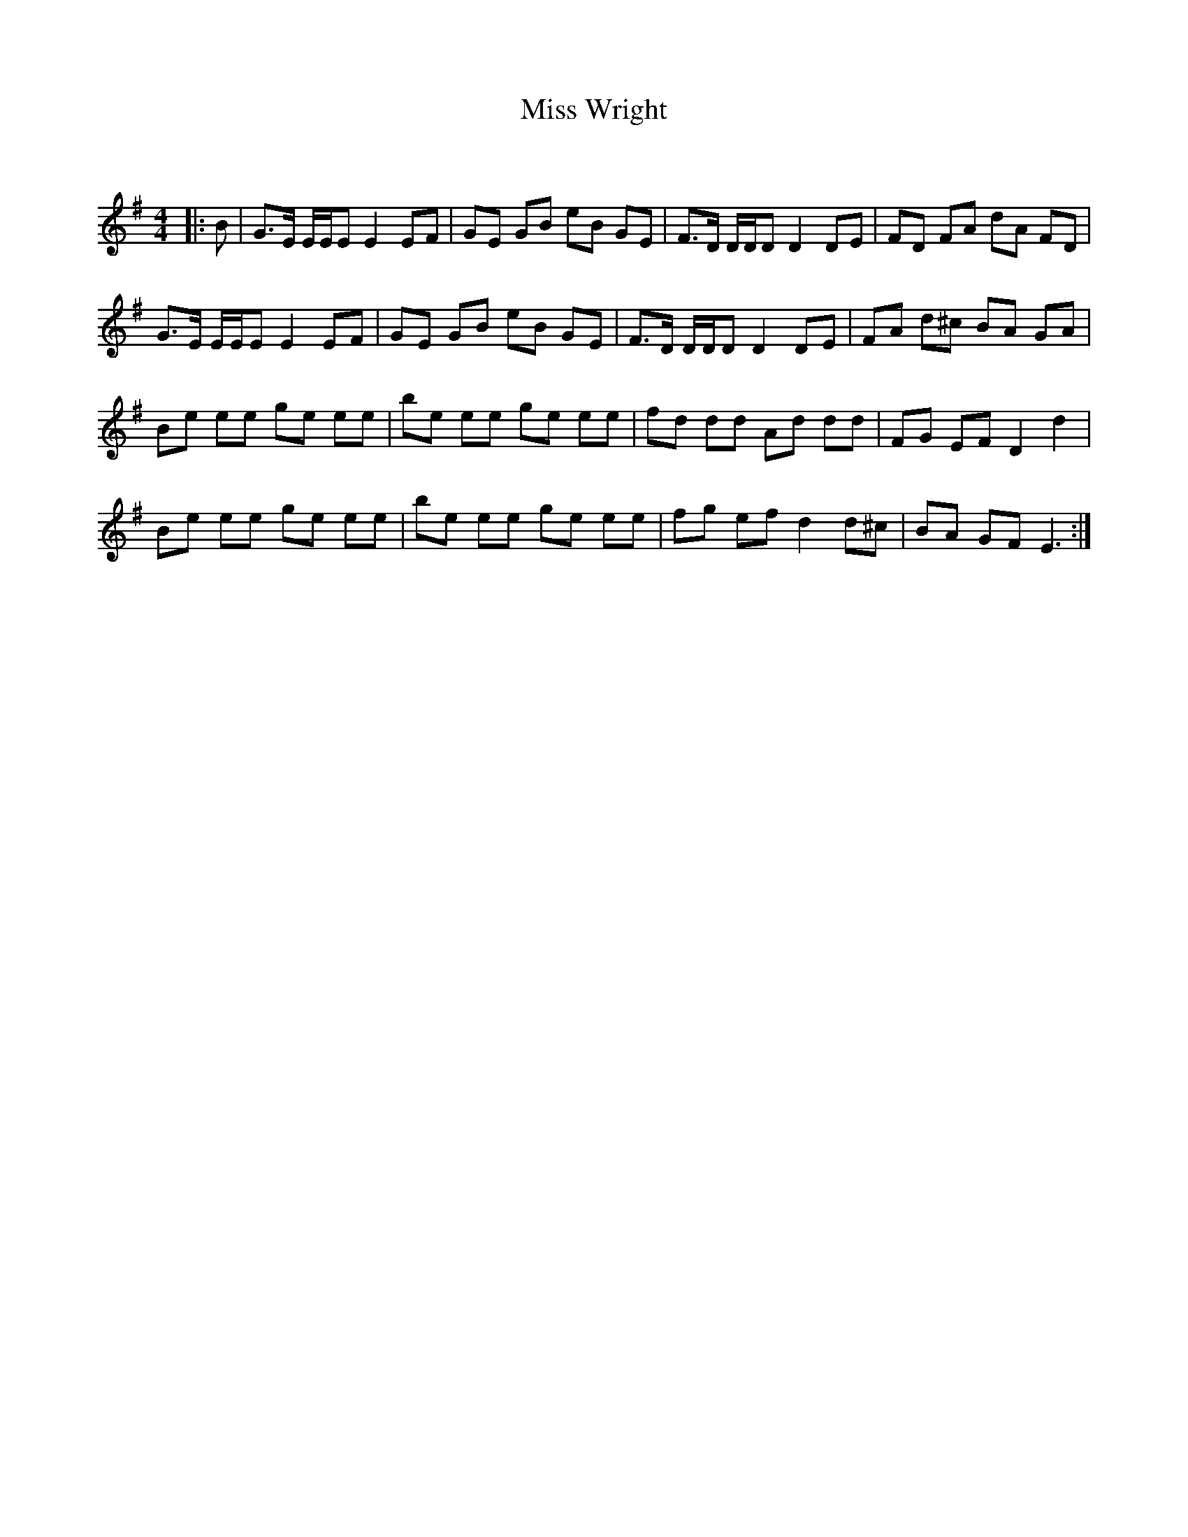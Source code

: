 X:1
T: Miss Wright
C:
R:Reel
Q: 232
K:Em
M:4/4
L:1/8
|:B|G3/2E1/2 E1/2E1/2E E2 EF|GE GB eB GE|F3/2D1/2 D1/2D1/2D D2 DE|FD FA dA FD|
G3/2E1/2 E1/2E1/2E E2 EF|GE GB eB GE|F3/2D1/2 D1/2D1/2D D2 DE|FA d^c BA GA|
Be ee ge ee|be ee ge ee|fd dd Ad dd|FG EF D2 d2|
Be ee ge ee|be ee ge ee|fg ef d2 d^c|BA GF E3:|
